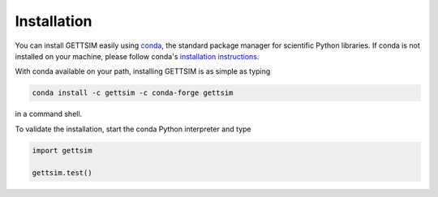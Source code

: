 Installation
============

You can install GETTSIM easily using `conda <https://conda.io/>`_, the standard
package manager for scientific Python libraries. If conda is not installed on
your machine, please follow conda's `installation instructions
<https://docs.conda.io/projects/conda/en/latest/user-guide/install/>`_.

With conda available on your path, installing GETTSIM is as simple as typing

.. code-block:: bash

    conda install -c gettsim -c conda-forge gettsim

in a command shell.

To validate the installation, start the conda Python interpreter and type

.. code-block:: python

    import gettsim

    gettsim.test()
